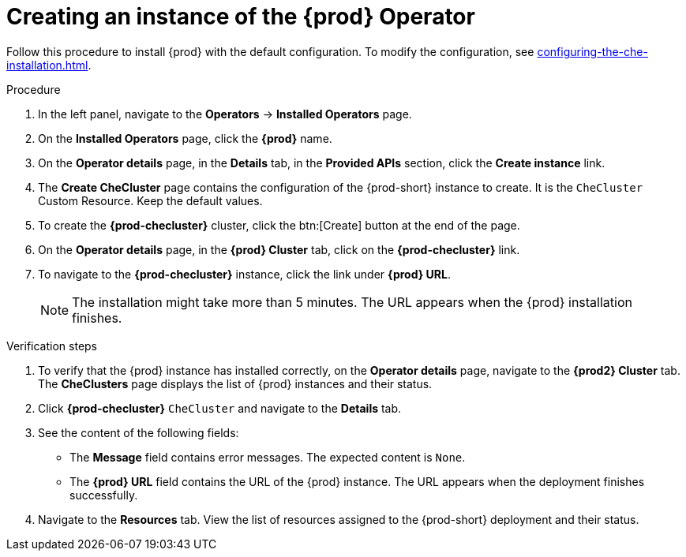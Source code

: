 //This module is included in
//
// assembly_installing-che-on-openshift-4-using-operatorhub

[id="creating-an-instance-of-the-{prod-id-short}-operator_{context}"]
= Creating an instance of the {prod} Operator

Follow this procedure to install {prod} with the default configuration. To modify the configuration, see xref:configuring-the-che-installation.adoc[].

.Procedure

. In the left panel, navigate to the *Operators* -> *Installed Operators* page.

. On the *Installed Operators* page, click the *{prod}* name.

. On the *Operator details* page, in the *Details* tab, in the *Provided APIs* section, click the *Create instance* link.

. The *Create CheCluster* page contains the configuration of the {prod-short} instance to create. It is the `CheCluster` Custom Resource. Keep the default values. 

. To create the *{prod-checluster}* cluster, click the btn:[Create] button at the end of the page.

. On the *Operator details* page, in the *{prod} Cluster* tab, click on the *{prod-checluster}* link.

. To navigate to the *{prod-checluster}* instance, click the link under *{prod} URL*. 
+
[NOTE]
====
The installation might take more than 5 minutes. The URL appears when the {prod} installation finishes. 
====

.Verification steps

. To verify that the {prod} instance has installed correctly, on the *Operator details* page, navigate to the *{prod2} Cluster* tab. The *CheClusters* page displays the list of {prod} instances and their status.

. Click *{prod-checluster}* `CheCluster` and navigate to the *Details* tab.

. See the content of the following fields:
+
* The *Message* field contains error messages. The expected content is `None`.
* The *{prod} URL* field contains the URL of the {prod} instance. The URL appears when the deployment finishes successfully.

. Navigate to the *Resources* tab. View the list of resources assigned to the {prod-short} deployment and their status.

